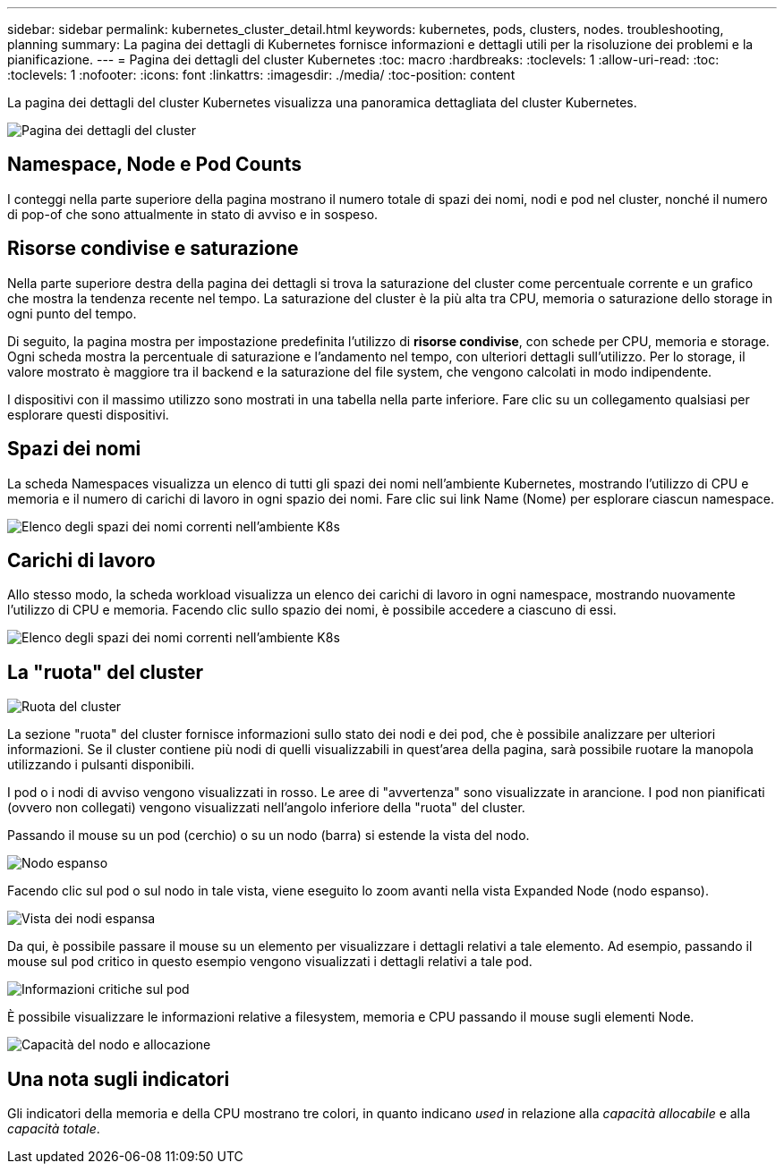 ---
sidebar: sidebar 
permalink: kubernetes_cluster_detail.html 
keywords: kubernetes, pods, clusters, nodes. troubleshooting, planning 
summary: La pagina dei dettagli di Kubernetes fornisce informazioni e dettagli utili per la risoluzione dei problemi e la pianificazione. 
---
= Pagina dei dettagli del cluster Kubernetes
:toc: macro
:hardbreaks:
:toclevels: 1
:allow-uri-read: 
:toc: 
:toclevels: 1
:nofooter: 
:icons: font
:linkattrs: 
:imagesdir: ./media/
:toc-position: content


[role="lead"]
La pagina dei dettagli del cluster Kubernetes visualizza una panoramica dettagliata del cluster Kubernetes.

image:Kubernetes_Detail_Page_new.png["Pagina dei dettagli del cluster"]



== Namespace, Node e Pod Counts

I conteggi nella parte superiore della pagina mostrano il numero totale di spazi dei nomi, nodi e pod nel cluster, nonché il numero di pop-of che sono attualmente in stato di avviso e in sospeso.



== Risorse condivise e saturazione

Nella parte superiore destra della pagina dei dettagli si trova la saturazione del cluster come percentuale corrente e un grafico che mostra la tendenza recente nel tempo. La saturazione del cluster è la più alta tra CPU, memoria o saturazione dello storage in ogni punto del tempo.

Di seguito, la pagina mostra per impostazione predefinita l'utilizzo di *risorse condivise*, con schede per CPU, memoria e storage. Ogni scheda mostra la percentuale di saturazione e l'andamento nel tempo, con ulteriori dettagli sull'utilizzo. Per lo storage, il valore mostrato è maggiore tra il backend e la saturazione del file system, che vengono calcolati in modo indipendente.

I dispositivi con il massimo utilizzo sono mostrati in una tabella nella parte inferiore. Fare clic su un collegamento qualsiasi per esplorare questi dispositivi.



== Spazi dei nomi

La scheda Namespaces visualizza un elenco di tutti gli spazi dei nomi nell'ambiente Kubernetes, mostrando l'utilizzo di CPU e memoria e il numero di carichi di lavoro in ogni spazio dei nomi. Fare clic sui link Name (Nome) per esplorare ciascun namespace.

image:Kubernetes_Namespace_tab_new.png["Elenco degli spazi dei nomi correnti nell'ambiente K8s"]



== Carichi di lavoro

Allo stesso modo, la scheda workload visualizza un elenco dei carichi di lavoro in ogni namespace, mostrando nuovamente l'utilizzo di CPU e memoria. Facendo clic sullo spazio dei nomi, è possibile accedere a ciascuno di essi.

image:Kubernetes_Workloads_tab_new.png["Elenco degli spazi dei nomi correnti nell'ambiente K8s"]



== La "ruota" del cluster

image:Kubernetes_Wheel_Section.png["Ruota del cluster"]

La sezione "ruota" del cluster fornisce informazioni sullo stato dei nodi e dei pod, che è possibile analizzare per ulteriori informazioni. Se il cluster contiene più nodi di quelli visualizzabili in quest'area della pagina, sarà possibile ruotare la manopola utilizzando i pulsanti disponibili.

I pod o i nodi di avviso vengono visualizzati in rosso. Le aree di "avvertenza" sono visualizzate in arancione. I pod non pianificati (ovvero non collegati) vengono visualizzati nell'angolo inferiore della "ruota" del cluster.

Passando il mouse su un pod (cerchio) o su un nodo (barra) si estende la vista del nodo.

image:Kubernetes_Node_Expand.png["Nodo espanso"]

Facendo clic sul pod o sul nodo in tale vista, viene eseguito lo zoom avanti nella vista Expanded Node (nodo espanso).

image:Kubernetes_Critical_Pod_Zoom.png["Vista dei nodi espansa"]

Da qui, è possibile passare il mouse su un elemento per visualizzare i dettagli relativi a tale elemento. Ad esempio, passando il mouse sul pod critico in questo esempio vengono visualizzati i dettagli relativi a tale pod.

image:Kubernetes_Pod_Red.png["Informazioni critiche sul pod"]

È possibile visualizzare le informazioni relative a filesystem, memoria e CPU passando il mouse sugli elementi Node.

image:Kubernetes_Capacity_Info.png["Capacità del nodo e allocazione"]



== Una nota sugli indicatori

Gli indicatori della memoria e della CPU mostrano tre colori, in quanto indicano _used_ in relazione alla _capacità allocabile_ e alla _capacità totale_.
